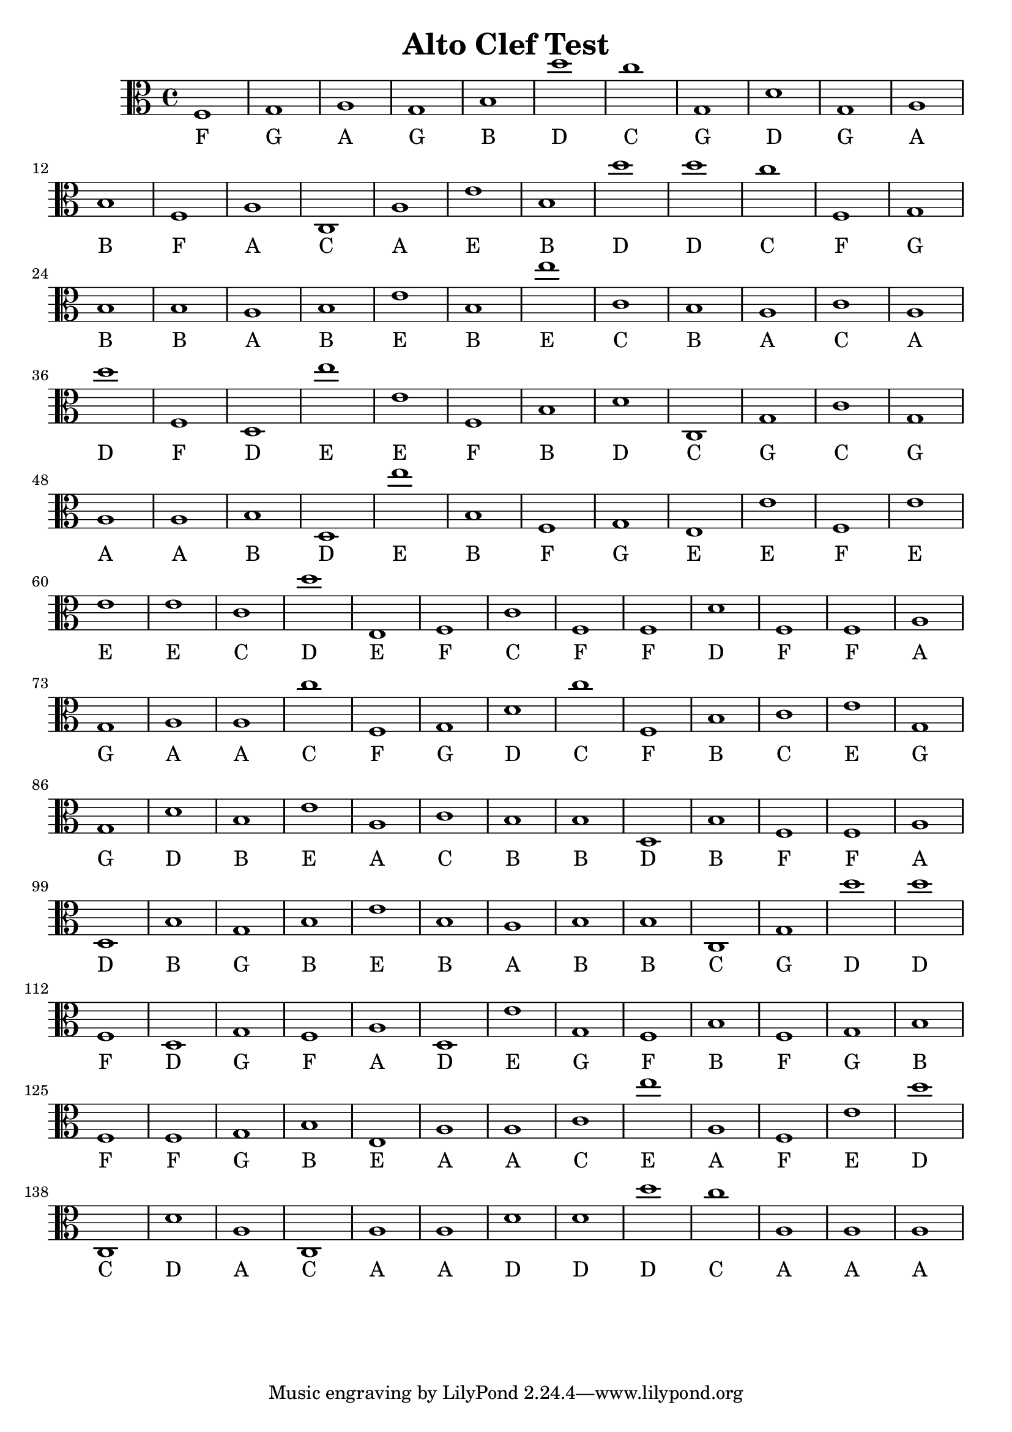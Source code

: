 
\version "2.18.2"
\header { 
	title = "Alto Clef Test"
}
\score{
	\new Staff {
		\clef alto

		f1 g a g b d'' c'' g d' g 
		a b f a c a e' b d'' d'' 
		c'' f g b b a b e' b e'' 
		c' b a c' a d'' f d e'' e' 
		f b d' c g c' g a a b 
		d e'' b f g e e' f e' e' 
		e' c' d'' e f c' f f d' f 
		f a g a a c'' f g d' c'' 
		f b c' e' g g d' b e' a 
		c' b b d b f f a d b 
		g b e' b a b b c g d'' 
		d'' f d g f a d e' g f 
		b f g b f f g b e a 
		a c' e'' a f e' d'' c d' a 
		c a a d' d' d'' c'' a a a }
		\addlyrics 
		{ F G A G B D C G D G A B F A C A E B D D C F G B B A B E B E C B A C A D F D E E F B D C G C G A A B D E B F G E E F E E E C D E F C F F D F F A G A A C F G D C F B C E G G D B E A C B B D B F F A D B G B E B A B B C G D D F D G F A D E G F B F G B F F G B E A A C E A F E D C D A C A A D D D C A A A }
}